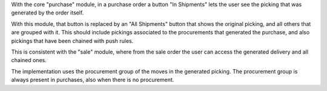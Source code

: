 With the core "purchase" module, in a purchase order a button "In Shipments" lets the user see the picking that was generated by the order itself.

With this module, that button is replaced by an "All Shipments" button that shows the original picking, and all others that are grouped with it. This should include pickings associated to the procurements that generated the purchase, and also pickings that have been chained with push rules.

This is consistent with the "sale" module, where from the sale order the user can access the generated delivery and all chained ones.

The implementation uses the procurement group of the moves in the generated picking. The procurement group is always present in purchases, also when there is no procurement.

